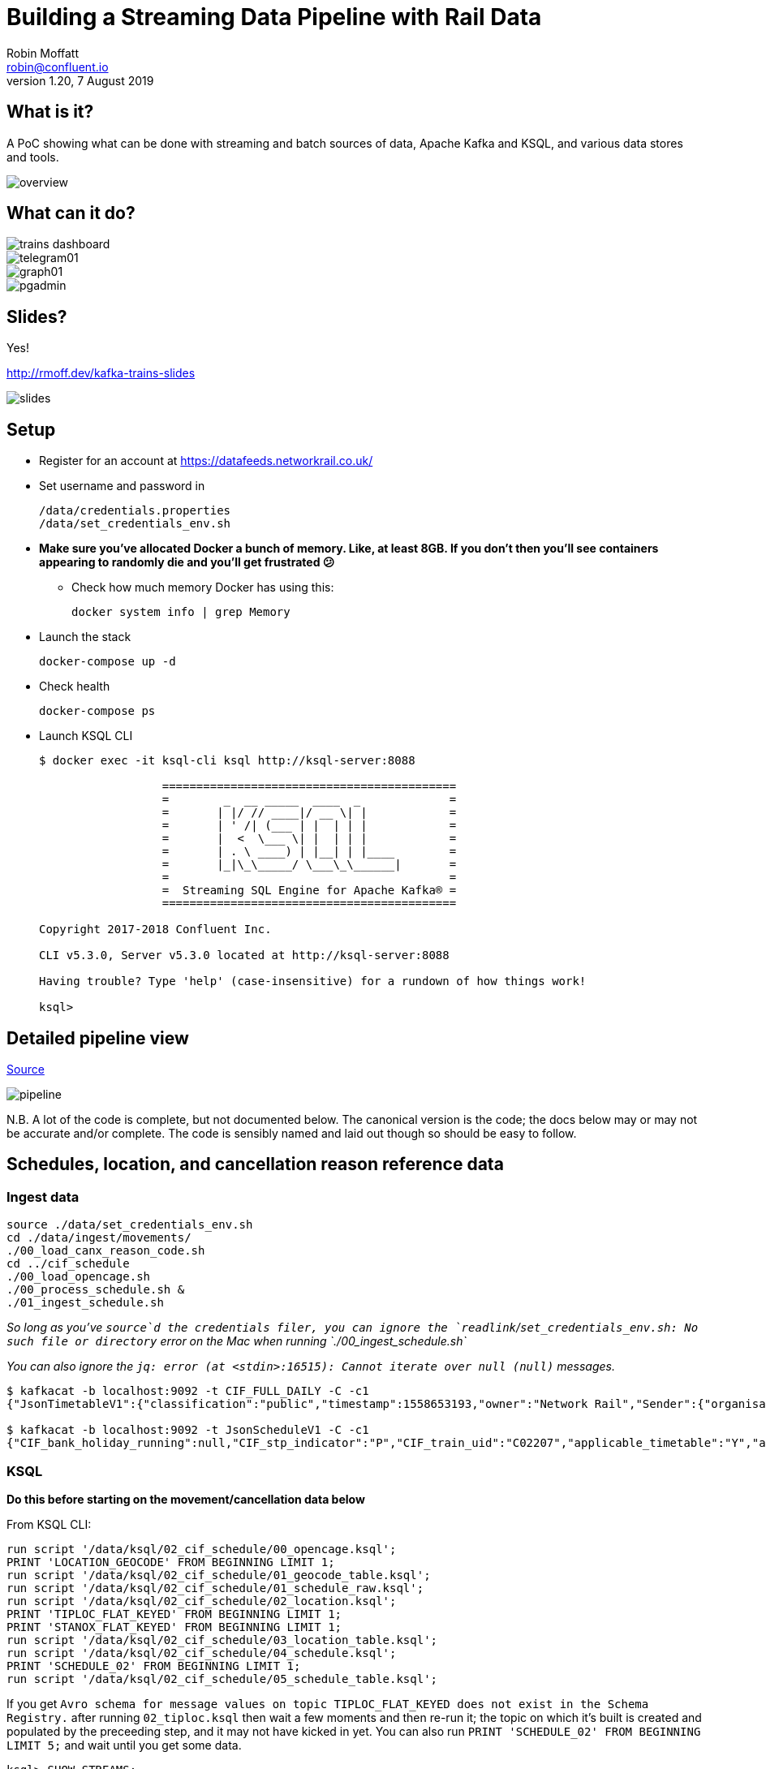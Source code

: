= Building a Streaming Data Pipeline with Rail Data
Robin Moffatt <robin@confluent.io>
v1.20, 7 August 2019

== What is it?

A PoC showing what can be done with streaming and batch sources of data, Apache Kafka and KSQL, and various data stores and tools. 

image::images/overview.png[]

== What can it do? 

image::images/trains_dashboard.png[]
image::images/telegram01.png[]
image::images/graph01.jpg[]
image::images/pgadmin.jpg[]

== Slides? 

Yes!

http://rmoff.dev/kafka-trains-slides

image::images/slides.png[]

== Setup

* Register for an account at https://datafeeds.networkrail.co.uk/
* Set username and password in 
+
[source,bash]
----
/data/credentials.properties
/data/set_credentials_env.sh
----

* **Make sure you've allocated Docker a bunch of memory. Like, at least 8GB. If you don't then you'll see containers appearing to randomly die and you'll get frustrated 😕**
+
** Check how much memory Docker has using this: 
+
[source,bash]
----
docker system info | grep Memory
----

* Launch the stack
+
[source,bash]
----
docker-compose up -d
----

* Check health
+
[source,bash]
----
docker-compose ps
----

* Launch KSQL CLI
+
[source,bash]
----
$ docker exec -it ksql-cli ksql http://ksql-server:8088

                  ===========================================
                  =        _  __ _____  ____  _             =
                  =       | |/ // ____|/ __ \| |            =
                  =       | ' /| (___ | |  | | |            =
                  =       |  <  \___ \| |  | | |            =
                  =       | . \ ____) | |__| | |____        =
                  =       |_|\_\_____/ \___\_\______|       =
                  =                                         =
                  =  Streaming SQL Engine for Apache Kafka® =
                  ===========================================

Copyright 2017-2018 Confluent Inc.

CLI v5.3.0, Server v5.3.0 located at http://ksql-server:8088

Having trouble? Type 'help' (case-insensitive) for a rundown of how things work!

ksql>
----

== Detailed pipeline view

https://docs.google.com/drawings/d/1xL5E1Zfj6YZcjbSI9aexBIZO_8wNVMsYhis96dTiJE4/edit?usp=sharing[Source]

image::images/pipeline.png[]


N.B. A lot of the code is complete, but not documented below. The canonical version is the code; the docs below may or may not be accurate and/or complete. The code is sensibly named and laid out though so should be easy to follow. 


== Schedules, location, and cancellation reason reference data

=== Ingest data

[source,bash]
----
source ./data/set_credentials_env.sh
cd ./data/ingest/movements/
./00_load_canx_reason_code.sh
cd ../cif_schedule
./00_load_opencage.sh
./00_process_schedule.sh &
./01_ingest_schedule.sh
----

_So long as you've `source`d the credentials filer, you can ignore the `readlink`/`set_credentials_env.sh: No such file or directory` error on the Mac when running `./00_ingest_schedule.sh`_

_You can also ignore the `jq: error (at <stdin>:16515): Cannot iterate over null (null)` messages._

[source,bash]
----
$ kafkacat -b localhost:9092 -t CIF_FULL_DAILY -C -c1
{"JsonTimetableV1":{"classification":"public","timestamp":1558653193,"owner":"Network Rail","Sender":{"organisation":"Rockshore","application":"NTROD","component":"SCHEDULE"},"Metadata":{"type":"full","sequence":2535}}}

$ kafkacat -b localhost:9092 -t JsonScheduleV1 -C -c1 
{"CIF_bank_holiday_running":null,"CIF_stp_indicator":"P","CIF_train_uid":"C02207","applicable_timetable":"Y","atoc_code":"NT","new_schedule_segment":{"traction_class":"","uic_code":""},"schedule_days_runs":"0000010","schedule_end_date":"2019-12-14","schedule_segment":{"signalling_id":"5A99","CIF_train_category":"EE","CIF_headcode":"5102","CIF_course_indicator":1,"CIF_train_service_code":"21791000","CIF_business_sector":"??","CIF_power_type":"DMU","CIF_timing_load":"A","CIF_speed":"075","CIF_operating_characteristics":null,"CIF_train_class":null,"CIF_sleepers":null,"CIF_reservations":null,"CIF_connection_indicator":null,"CIF_catering_code":null,"CIF_service_branding":"","schedule_location":[{"location_type":"LO","record_identity":"LO","tiploc_code":"DLTN","tiploc_instance":null,"ORIGIN":"2319","public_ORIGIN":null,"platform":"1","line":null,"engineering_allowance":null,"pathing_allowance":null,"performance_allowance":null},{"location_type":"LI","record_identity":"LI","tiploc_code":"FYHLSJN","tiploc_instance":null,"DESTINATION":null,"ORIGIN":null,"pass":"2331","public_DESTINATION":null,"public_ORIGIN":null,"platform":null,"line":null,"path":null,"engineering_allowance":null,"pathing_allowance":null,"performance_allowance":null},{"location_type":"LI","record_identity":"LI","tiploc_code":"TURSDLJ","tiploc_instance":null,"DESTINATION":null,"ORIGIN":null,"pass":"2333","public_DESTINATION":null,"public_ORIGIN":null,"platform":null,"line":null,"path":null,"engineering_allowance":null,"pathing_allowance":null,"performance_allowance":null},{"location_type":"LI","record_identity":"LI","tiploc_code":"DRHM","tiploc_instance":null,"DESTINATION":null,"ORIGIN":null,"pass":"2339","public_DESTINATION":null,"public_ORIGIN":null,"platform":"DM","line":null,"path":null,"engineering_allowance":"1","pathing_allowance":null,"performance_allowance":null},{"location_type":"LI","record_identity":"LI","tiploc_code":"BRTLYJN","tiploc_instance":null,"DESTINATION":null,"ORIGIN":null,"pass":"2347","public_DESTINATION":null,"public_ORIGIN":null,"platform":null,"line":null,"path":null,"engineering_allowance":null,"pathing_allowance":null,"performance_allowance":null},{"location_type":"LI","record_identity":"LI","tiploc_code":"KEBGSJN","tiploc_instance":null,"DESTINATION":null,"ORIGIN":null,"pass":"2350H","public_DESTINATION":null,"public_ORIGIN":null,"platform":null,"line":null,"path":null,"engineering_allowance":null,"pathing_allowance":null,"performance_allowance":null},{"location_type":"LT","record_identity":"LT","tiploc_code":"NWCSTLE","tiploc_instance":null,"DESTINATION":"2353","public_DESTINATION":null,"platform":"6","path":null}]},"schedule_start_date":"2019-05-25","train_status":"P","transaction_type":"Create","last_schedule_segment":{"location_type":"LT","record_identity":"LT","tiploc_code":"NWCSTLE","tiploc_instance":null,"DESTINATION":"2353","public_DESTINATION":null,"platform":"6","path":null}}
----

=== KSQL 

**Do this before starting on the movement/cancellation data below**

From KSQL CLI: 

[source,sql]
----
run script '/data/ksql/02_cif_schedule/00_opencage.ksql';
PRINT 'LOCATION_GEOCODE' FROM BEGINNING LIMIT 1;
run script '/data/ksql/02_cif_schedule/01_geocode_table.ksql';
run script '/data/ksql/02_cif_schedule/01_schedule_raw.ksql';
run script '/data/ksql/02_cif_schedule/02_location.ksql';
PRINT 'TIPLOC_FLAT_KEYED' FROM BEGINNING LIMIT 1;
PRINT 'STANOX_FLAT_KEYED' FROM BEGINNING LIMIT 1;
run script '/data/ksql/02_cif_schedule/03_location_table.ksql';
run script '/data/ksql/02_cif_schedule/04_schedule.ksql';
PRINT 'SCHEDULE_02' FROM BEGINNING LIMIT 1;
run script '/data/ksql/02_cif_schedule/05_schedule_table.ksql';
----

If you get `Avro schema for message values on topic TIPLOC_FLAT_KEYED does not exist in the Schema Registry.` after running `02_tiploc.ksql` then wait a few moments and then re-run it; the topic on which it's built is created and populated by the preceeding step, and it may not have kicked in yet. You can also run `PRINT 'SCHEDULE_02' FROM BEGINNING LIMIT 5;` and wait until you get some data.

[source,sql]
----
ksql> SHOW STREAMS;

 Stream Name       | Kafka Topic       | Format
------------------------------------------------
 JSONSCHEDULEV1    | JsonScheduleV1    | JSON
 LOCATION_GEOCODE  | LOCATION_GEOCODE  | AVRO
 OPENCAGE          | opencage          | JSON
 SCHEDULE_00       | SCHEDULE_00       | AVRO
 SCHEDULE_01       | SCHEDULE_01       | AVRO
 SCHEDULE_02       | SCHEDULE_02       | AVRO
 SCHEDULE_RAW      | CIF_FULL_DAILY    | JSON
 STANOX_FLAT       | STANOX_FLAT       | AVRO
 STANOX_FLAT_KEYED | STANOX_FLAT_KEYED | AVRO
 STANOX_GEO        | STANOX_GEO        | AVRO
 TIPLOC_FLAT_KEYED | TIPLOC_FLAT_KEYED | AVRO
------------------------------------------------
 […]
----


[source,sql]
----
SET 'auto.offset.reset' = 'earliest';

SELECT SCHEDULE_KEY,
       TRAIN_STATUS,
       POWER_TYPE,
       SEATING_CLASSES,
       ORIGIN_TPS_DESCRIPTION, ORIGIN_PUBLIC_DEPARTURE_TIME,
       DESTINATION_TPS_DESCRIPTION, DESTINATION_PUBLIC_ARRIVAL_TIME 
  FROM SCHEDULE_02_T
 WHERE ORIGIN_PUBLIC_DEPARTURE_TIME IS NOT NULL
 LIMIT 1;
----

[source,sql]
----
Y62982/2019-09-03/O | Passenger & Parcels (Permanent - WTT) | Electric Multiple Unit | Standard only | BRADFORD FORSTER SQUARE | 1841 | SKIPTON | 1922
Limit Reached
Query terminated
----

[source,sql]
----
ksql> SHOW TABLES;

 Table Name         | Kafka Topic       | Format | Windowed
------------------------------------------------------------
 LOCATION_GEOCODE_T | LOCATION_GEOCODE  | AVRO   | false
 SCHEDULE_02_T      | SCHEDULE_02       | AVRO   | false
 STANOX             | STANOX_FLAT_KEYED | AVRO   | false
 TIPLOC             | TIPLOC_FLAT_KEYED | AVRO   | false
------------------------------------------------------------
----

[source,sql]
----
SET 'auto.offset.reset' = 'earliest';

SELECT TIPLOC_CODE, 
       STANOX, 
       TPS_DESCRIPTION, 
       OPENCAGE_TOTAL_RESULTS, 
       GEO_OSM_URL 
  FROM STANOX 
WHERE OPENCAGE_TOTAL_RESULTS>0 
 LIMIT 1;
----

[source,sql]
----
ksql> SELECT TIPLOC_CODE, STANOX, TPS_DESCRIPTION, OPENCAGE_TOTAL_RESULTS, GEO_OSM_URL FROM STANOX WHERE OPENCAGE_TOTAL_RESULTS>0 LIMIT 1;
+-----------------------------------+-----------------------------------+-----------------------------------+-----------------------------------+-----------------------------------+
|TIPLOC_CODE                        |STANOX                             |TPS_DESCRIPTION                    |OPENCAGE_TOTAL_RESULTS             |GEO_OSM_URL                        |
+-----------------------------------+-----------------------------------+-----------------------------------+-----------------------------------+-----------------------------------+
|IRNVLJN                            |56508                              |IRONVILLE JUNCTION                 |2                                  |https://www.openstreetmap.org/?mlat|
|                                   |                                   |                                   |                                   |=53.06611&mlon=-1.34247#map=16/53.0|
|                                   |                                   |                                   |                                   |6611/-1.34247                      |
Limit Reached
Query terminated
----


== Train event data - activations, movements, cancellations

=== Ingest data stream

1. Create Kafka Connect connector(s):
+
[source,bash]
----
./data/ingest/movements/00_ingest.sh
----
+
Check status: 
+
[source,bash]
----
# Apache Kafka >=2.3 - nicer output! Optional to use.
curl -s "http://localhost:8083/connectors?expand=info&expand=status" | \
         jq '. | to_entries[] | [ .value.info.type, .key, .value.status.connector.state,.value.status.tasks[].state,.value.info.config."connector.class"]|join(":|:")' | \
         column -s : -t| sed 's/\"//g'| sort

# Apache Kafka <2.3
curl -s "http://localhost:8083/connectors"| jq '.[]'| xargs -I{connector_name} curl -s "http://localhost:8083/connectors/"{connector_name}"/status"| jq -c -M '[.name,.connector.state,.tasks[].state]|join(":|:")'| column -s : -t| sed 's/\"//g'| sort
----
+
[source,bash]
----
# Apache Kafka >=2.3
source  |  source-activemq-networkrail-TRAIN_MVT_EA_TOC-01  |  RUNNING  |  RUNNING  |  io.confluent.connect.activemq.ActiveMQSourceConnector
source  |  source-activemq-networkrail-TRAIN_MVT_ED_TOC-01  |  RUNNING  |  RUNNING  |  io.confluent.connect.activemq.ActiveMQSourceConnector
source  |  source-activemq-networkrail-TRAIN_MVT_EM_TOC-01  |  RUNNING  |  RUNNING  |  io.confluent.connect.activemq.ActiveMQSourceConnector
source  |  source-activemq-networkrail-TRAIN_MVT_HB_TOC-01  |  RUNNING  |  RUNNING  |  io.confluent.connect.activemq.ActiveMQSourceConnector

# Apache Kafka <2.3
source-activemq-networkrail-TRAIN_MVT_EA_TOC-01  |  RUNNING  |  RUNNING
source-activemq-networkrail-TRAIN_MVT_ED_TOC-01  |  RUNNING  |  RUNNING
----
+
Check there's some data: 
+
[source,bash]
----
kafkacat -b localhost:9092 -t networkrail_TRAIN_MVT -C -c1

{"messageID":"ID:opendata-backend.rockshore.net-42259-1558600921537-11:1:1:40:2938","messageType":"text","timestamp":1558693449805,"deliveryMode":2,"correlationID":null,"replyTo":null,"destination":{"desti
nationType":"topic","name":"TRAIN_MVT_ED_TOC"},"redelivered":false,"type":null,"expiration":1558693749805,"priority":4,"properties":{},"bytes":null,"map":null,"text":"[{\"header\":{\"msg_type\":\"0003\",\"
source_dev_id\":\"\",\"user_id\":\"\",\"original_data_source\":\"SMART\",\"msg_queue_timestamp\":\"1558693442000\",\"source_system_id\":\"TRUST\"},\"body\":{\"event_type\":\"ARR…
----

2. Set pipeline running to split out payload batches into single messages
+
[source,bash]
----
./data/ingest/movements/01_explode.sh &
----
+
[source,bash]
----
Group tm_explode rebalanced (memberid rdkafka-c53a4270-e767-493a-b5de-2244b389e645): assigned: networkrail_TRAIN_MVT [0]
% Reached end of topic networkrail_TRAIN_MVT [0] at offset 189
…
----
+
Check the data on the target topic
+
[source,bash]
----
$ kafkacat -b localhost:9092 -t networkrail_TRAIN_MVT_X -C -c1 | jq '.'
{
  "header": {
    "msg_type": "0003",
    "source_dev_id": "",
    "user_id": "",
    "original_data_source": "SMART",
    "msg_queue_timestamp": "1567674217000",
    "source_system_id": "TRUST"
  },
  "body": {
    "event_type": "DESTINATION",
    "gbtt_timestamp": "1567677780000",
    "original_loc_stanox": "",
    "planned_timestamp": "1567677660000",
    "timetable_variation": "4",
    "original_loc_timestamp": "",
    "current_train_id": "",
    "delay_monitoring_point": "true",
    "next_report_run_time": "",
    "reporting_stanox": "54311",
    "actual_timestamp": "1567677900000",
    "correction_ind": "false",
    "event_source": "AUTOMATIC",
    "train_file_address": null,
    "platform": " 1",
    "division_code": "61",
    "train_terminated": "true",
    "train_id": "121Y14M605",
    "offroute_ind": "false",
    "variation_status": "LATE",
    "train_service_code": "21700001",
    "toc_id": "61",
    "loc_stanox": "54311",
    "auto_expected": "true",
    "direction_ind": "UP",
    "route": "0",
    "planned_event_type": "DESTINATION",
    "next_report_stanox": "",
    "line_ind": ""
  }
}
----


=== KSQL

[source,sql]
----
RUN SCRIPT '/data/ksql/03_movements/01_canx_reason.ksql';
RUN SCRIPT '/data/ksql/03_movements/01_movement_raw.ksql';
RUN SCRIPT '/data/ksql/03_movements/02_activations.ksql';
RUN SCRIPT '/data/ksql/03_movements/02_cancellations.ksql';
RUN SCRIPT '/data/ksql/03_movements/02_movements.ksql';
PRINT 'TRAIN_ACTIVATIONS_01_T' FROM BEGINNING LIMIT 1;
RUN SCRIPT '/data/ksql/03_movements/03_activations_table.ksql';
RUN SCRIPT '/data/ksql/03_movements/04_cancellations_activations.ksql';
RUN SCRIPT '/data/ksql/03_movements/04_movements_activations.ksql';
RUN SCRIPT '/data/ksql/03_movements/05_cancellations_activations_schedules.ksql';
RUN SCRIPT '/data/ksql/03_movements/05_movements_activations_schedules.ksql';
----

==== Movements

[source,sql]
----
SELECT TIMESTAMPTOSTRING(ROWTIME, 'yyyy-MM-dd HH:mm:ss') as ACTUAL_TIMESTAMP,
       EVENT_TYPE,
       ORIGIN_TPS_DESCRIPTION,
       DESTINATION_TPS_DESCRIPTION,
       CASE WHEN VARIATION_STATUS = 'ON TIME' THEN 'ON TIME' 
            WHEN VARIATION_STATUS = 'LATE' THEN CAST(TIMETABLE_VARIATION AS VARCHAR) + ' MINS LATE' 
            WHEN VARIATION_STATUS='EARLY' THEN CAST(TIMETABLE_VARIATION AS VARCHAR) + ' MINS EARLY' 
         END AS VARIATION ,
       VARIATION_STATUS,
       TOC,
       TRAIN_ID, SCHEDULE_KEY
  FROM TRAIN_MOVEMENTS_ACTIVATIONS_SCHEDULE_00;


  WHERE ORIGIN_TPS_DESCRIPTION = 'ILKLEY'
  LIMIT 10;

----

[source,sql]
----
2019-05-24 11:42:00 | DESTINATION | BEN RHYDDING | Platform 1 | 1 MINS LATE | LATE | Arriva Trains Northern | 172D48MI24 | 11821020
2019-05-24 11:42:00 | DESTINATION | BEN RHYDDING | Platform 2 | ON TIME | ON TIME | Arriva Trains Northern | 172V27MJ24 | 11819020
2019-05-24 11:43:00 | ORIGIN | BEN RHYDDING | Platform 2 | 1 MINS LATE | LATE | Arriva Trains Northern | 172V27MJ24 | 11819020
2019-05-24 11:43:00 | ORIGIN | BEN RHYDDING | Platform 1 | 2 MINS LATE | LATE | Arriva Trains Northern | 172D48MI24 | 11821020
2019-05-24 11:54:00 | DESTINATION | BEN RHYDDING | Platform 1 | ON TIME | ON TIME | Arriva Trains Northern | 172V26MJ24 | 11819020
----

Regarding activations: 

> Most trains are called automatically (auto-call) before the train is due to run, either 1 or 2 hours depending on the train's class. The TRUST mainframe runs an internal process every 30 seconds throughout the day, causing potentially two lots of train activation messages to be received every minute.

therefore the point at which you start the pipeline there may be movement messages for trains for which the activation message was sent prior to the pipeline starting. This consequently means that the movements won't be linked to schedules because activations provide the conduit. 

==== Cancellations

TODO

== Topic config

Once all pipelines are up and running, execute `./data/configure_topics.sh` to set the retention period to 26 weeks on each topic. 

== Egress 

=== Stream to Elasticsearch

Set up the sink connectors: 

[source,bash]
----
./data/egress/elasticsearch/00_create_template.sh
./data/egress/elasticsearch/01_create_sinks.sh
./data/egress/elasticsearch/02_create_kibana_metadata.sh
----

Status

[source,bash]
----
./data/egress/elasticsearch/list_indices_stats.sh
----

[source,bash]
----
Connectors
----------
sink-elastic-schedule_02-v01                                  |  RUNNING  |  RUNNING
sink-elastic-train_cancellations_02-v01                       |  RUNNING  |  RUNNING
sink-elastic-train_cancellations_activations_schedule_00-v01  |  RUNNING  |  RUNNING
sink-elastic-train_movements_01-v01                           |  RUNNING  |  RUNNING
sink-elastic-train_movements_activations_schedule_00-v01      |  RUNNING  |  RUNNING

Indices and doc count
---------------------
train_movements_01                              0
train_movements_activations_schedule_00         0
train_cancellations_activations_schedule_00     0
train_cancellations_02                          0
schedule_02                                 42529
----

* Explore in Kibana's http://localhost:5601/app/kibana#/discover?_g=(refreshInterval:(pause:!t,value:0),time:(from:now-7d,mode:quick,to:now))&_a=(columns:!(_source),index:train_movements_activations_schedule_00,interval:auto,query:(language:lucene,query:''),sort:!(_score,desc))[Discover view]
* Use Kibana's http://localhost:5601/app/kibana#/management/kibana/objects[Management -> Saved Objects] -> Import option to import the `/data/egress/elasticsearch/kibana_objects.json` file


=== Stream to Postgres

[source,bash]
----
./data/egress/postgres/00_create_sink.sh
----

[source,bash]
----

$ docker-compose exec postgres bash -c 'echo "select count(*) from \"TRAIN_MOVEMENTS_ACTIVATIONS_SCHEDULE_00\";" | psql -U $POSTGRES_USER $POSTGRES_DB'
 count
-------
   450
(1 row)
----


[source,sql]
----
SELECT "ACTUAL_TIMESTAMP", to_timestamp("ACTUAL_TIMESTAMP"/1000) FROM "TRAIN_MOVEMENTS_ACTIVATIONS_SCHEDULE_00" ORDER BY "ACTUAL_TIMESTAMP" DESC LIMIT 5;
 
----


=== Stream to S3

TODO

==== Set up Athena

TODO

=== Configure Telegram alerts

TODO




== TODO

* Automate ingest & monitoring
** currently cron, replace with Apache Airflow?
* Ad-hoc visual analysis
** Superset? Google Data Studio? AWS Quicksight?
* Finish this README
